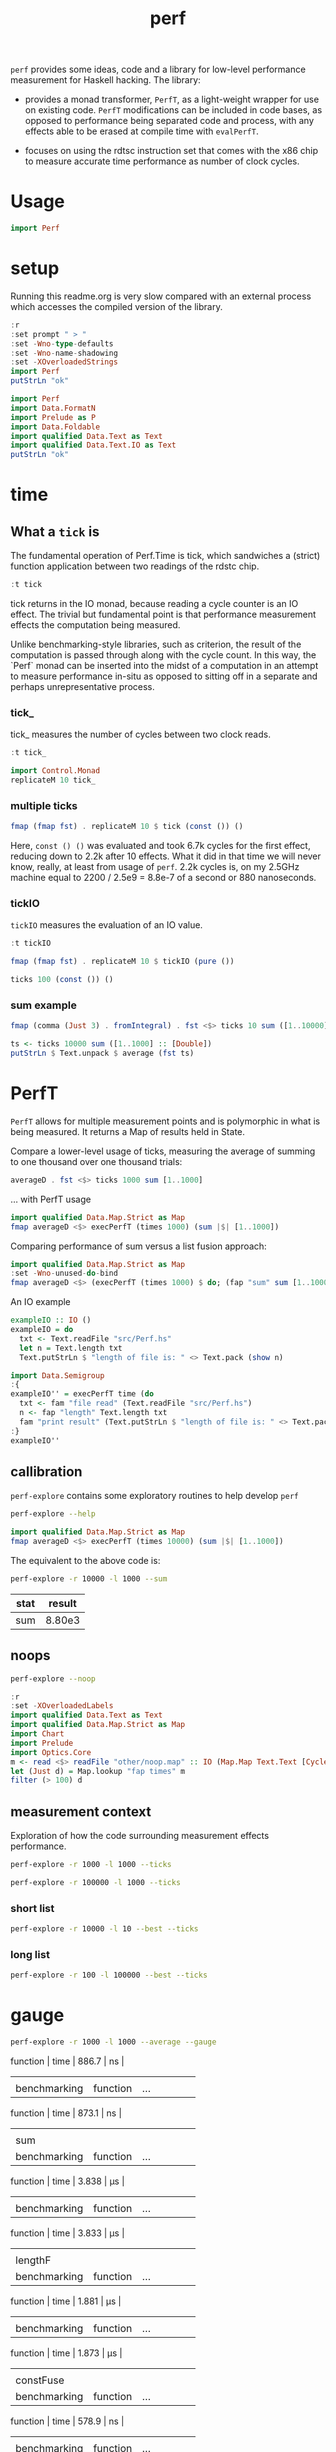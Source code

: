 #+TITLE: perf

~perf~ provides some ideas, code and a library for low-level performance measurement for Haskell hacking. The library:

- provides a monad transformer, ~PerfT~, as a light-weight wrapper for use on existing code. ~PerfT~ modifications can be included in code bases, as opposed to performance being separated code and  process, with any effects able to be erased at compile time with ~evalPerfT~.

- focuses on using the rdtsc instruction set that comes with the x86 chip to measure accurate time performance as number of clock cycles.

* Usage

#+begin_src haskell
import Perf
#+end_src



* setup

Running this readme.org is very slow compared with an external process which accesses the compiled version of the library.

#+begin_src haskell :results output
:r
:set prompt " > "
:set -Wno-type-defaults
:set -Wno-name-shadowing
:set -XOverloadedStrings
import Perf
putStrLn "ok"
#+end_src

#+RESULTS:
#+begin_example
Build profile: -w ghc-8.10.7 -O1
In order, the following will be built (use -v for more details):
 - perf-0.9.0 (lib) (file src/Perf/Time.hs changed)
Preprocessing library for perf-0.9.0..
GHCi, version 8.10.7: https://www.haskell.org/ghc/  :? for help
Loaded GHCi configuration from /Users/tonyday/haskell/perf/.ghci
[1 of 8] Compiling Perf.Algos       ( src/Perf/Algos.hs, interpreted )
[2 of 8] Compiling Perf.Degrade     ( src/Perf/Degrade.hs, interpreted )
[3 of 8] Compiling Perf.Types       ( src/Perf/Types.hs, interpreted )
[4 of 8] Compiling Perf.Time        ( src/Perf/Time.hs, interpreted )
[5 of 8] Compiling Perf.Stats       ( src/Perf/Stats.hs, interpreted )
[6 of 8] Compiling Perf.Space       ( src/Perf/Space.hs, interpreted )
[7 of 8] Compiling Perf.BigO        ( src/Perf/BigO.hs, interpreted )
[8 of 8] Compiling Perf             ( src/Perf.hs, interpreted )
Ok, 8 modules loaded.
> Ok, 8 modules loaded.
>  >  >  >  > ok
#+end_example


#+begin_src haskell :results output
import Perf
import Data.FormatN
import Prelude as P
import Data.Foldable
import qualified Data.Text as Text
import qualified Data.Text.IO as Text
putStrLn "ok"
#+end_src

#+RESULTS:
:
: >  >  >  >  > ok

* time

** What a ~tick~ is

The fundamental operation of Perf.Time is tick, which sandwiches a (strict) function application between two readings of the rdstc chip.

#+begin_src haskell
:t tick
#+end_src

#+RESULTS:
: tick :: (a -> b) -> a -> IO (Cycles, b)

tick returns in the IO monad, because reading a cycle counter is an IO effect. The trivial but fundamental point is that performance measurement effects the computation being measured.

Unlike benchmarking-style libraries, such as criterion, the result of the computation is passed through along with the cycle count. In this way, the `Perf` monad can be inserted into the midst of a computation in an attempt to measure performance in-situ as opposed to sitting off in a separate and perhaps unrepresentative process.

*** tick_

tick_ measures the number of cycles between two clock reads.

#+begin_src haskell
:t tick_
#+end_src

#+RESULTS:
: tick_ :: IO Cycles

#+begin_src haskell
import Control.Monad
replicateM 10 tick_
#+end_src

#+RESULTS:
| 10260 | 998 | 838 | 794 | 800 | 788 | 790 | 832 | 802 | 818 |

*** multiple ticks

#+begin_src haskell
fmap (fmap fst) . replicateM 10 $ tick (const ()) ()
#+end_src

#+RESULTS:
| 8610 | 3654 | 2900 | 2932 | 2672 | 2708 | 2684 | 2664 | 2582 | 2652 |

Here, ~const () ()~ was evaluated and took 6.7k cycles for the first effect, reducing down to 2.2k after 10 effects. What it did in that time we will never know, really, at least from usage of ~perf~. 2.2k cycles is, on my 2.5GHz machine equal to 2200 / 2.5e9 = 8.8e-7 of a second or 880 nanoseconds.

*** tickIO

~tickIO~ measures the evaluation of an IO value.

#+begin_src haskell
:t tickIO
#+end_src

#+RESULTS:
: tickIO :: IO a -> IO (Cycles, a)

#+begin_src haskell
fmap (fmap fst) . replicateM 10 $ tickIO (pure ())
#+end_src

#+RESULTS:
| 5840 | 2602 | 1910 | 1698 | 1668 | 1660 | 1672 | 1676 | 1680 | 1662 |

#+begin_src haskell
ticks 100 (const ()) ()
#+end_src

#+RESULTS:
| 8226 | 3298 | 3254 | 2686 | 2694 | 2724 | 2868 | 2732 | 2644 | 2678 | 2680 | 2896 | 2734 | 2606 | 2608 | 2598 | 2606 | 2738 | 2742 | 2610 | 2554 | 2532 | 2576 | 2592 | 2600 | 2562 | 2786 | 2592 | 2646 | 2624 | 2666 | 2640 | 2640 | 2602 | 2672 | 2560 | 3478 | 2556 | 2552 | 2572 | 2622 | 2492 | 2572 | 2706 | 2544 | 2604 | 2748 | 2570 | 2596 | 3078 | 2666 | 2592 | 2612 | 2648 | 2594 | 2564 | 2716 | 2564 | 2594 | 2596 | 2554 | 2766 | 2552 | 3026 | 2602 | 2860 | 2632 | 2614 | 2620 | 2586 | 3014 | 2626 | 2626 | 2614 | 2830 | 2624 | 2616 | 2648 | 2610 | 2626 | 2610 | 2590 | 2930 | 2622 | 2732 | 2698 | 3004 | 2664 | 2948 | 2630 | 2588 | 2766 | 2726 | 2600 | 2634 | 2792 | 2704 | 2774 | 2638 | 2634 |

*** sum example

#+begin_src haskell
fmap (comma (Just 3) . fromIntegral) . fst <$> ticks 10 sum ([1..10000] :: [Double])
#+end_src

#+RESULTS:
| 3,680,000 | 5,020,000 | 726,000 | 693,000 | 2,880,000 | 746,000 | 671,000 | 1,730,000 | 626,000 | 618,000 |


#+begin_src haskell
ts <- ticks 10000 sum ([1..1000] :: [Double])
putStrLn $ Text.unpack $ average (fst ts)
#+end_src

#+RESULTS:
: 58,800

* PerfT

~PerfT~ allows for multiple measurement points and is polymorphic in what is being measured. It returns a Map of results held in State.

Compare a lower-level usage of ticks, measuring the average of summing to one thousand over one thousand trials:

#+begin_src haskell
averageD . fst <$> ticks 1000 sum [1..1000]
#+end_src

#+RESULTS:
: 69231.902

... with PerfT usage

#+begin_src haskell
import qualified Data.Map.Strict as Map
fmap averageD <$> execPerfT (times 1000) (sum |$| [1..1000])
#+end_src

#+RESULTS:
: fromList [("",71529.594)]

Comparing performance of sum versus a list fusion approach:

#+begin_src haskell
import qualified Data.Map.Strict as Map
:set -Wno-unused-do-bind
fmap averageD <$> (execPerfT (times 1000) $ do; (fap "sum" sum [1..1000]); (fap "fusion" (\x -> sum [1..x]) 1000))
#+end_src

#+RESULTS:
: > fromList [("fusion",118589.68),("sum",73765.894)]

An IO example

#+begin_src haskell
exampleIO :: IO ()
exampleIO = do
  txt <- Text.readFile "src/Perf.hs"
  let n = Text.length txt
  Text.putStrLn $ "length of file is: " <> Text.pack (show n)
#+end_src

#+RESULTS:
: >  > length of file is: 1927

#+begin_src haskell
import Data.Semigroup
:{
exampleIO'' = execPerfT time (do
  txt <- fam "file read" (Text.readFile "src/Perf.hs")
  n <- fap "length" Text.length txt
  fam "print result" (Text.putStrLn $ "length of file is: " <> Text.pack (show n)))
:}
exampleIO''
#+end_src

#+RESULTS:
: *Perf Perf Data.FormatN P Data.Foldable Text Text Data.Semigroup| *Perf Perf Data.FormatN P Data.Foldable Text Text Data.Semigroup| *Perf Perf Data.FormatN P Data.Foldable Text Text Data.Semigroup| *Perf Perf Data.FormatN P Data.Foldable Text Text Data.Semigroup| *Perf Perf Data.FormatN P Data.Foldable Text Text Data.Semigroup|  > length of file is: 1927
: fromList [("file read",Cycles {word = 177852}),("length",Cycles {word = 10248}),("print result",Cycles {word = 204568})]


** callibration

~perf-explore~ contains some exploratory routines to help develop =perf=

#+begin_src sh :results output
perf-explore --help
#+end_src

#+RESULTS:
#+begin_example
basic perf callibration

Usage: perf-explore [-r|--runs ARG] [-l|--length ARG]
                    [--best | --median | --average | --averagesecs]
                    [--default | --sums | --noop | --ticks | --gauge | --space |
                      --spacetime] [-s|--sum ARG]
                    [--sumFuse | --sum | --lengthF | --constFuse | --mapInc]

  perf benchmarking

Available options:
  -r,--runs ARG            number of runs to perform
  -l,--length ARG          length of list
  --best                   report upper decile
  --median                 report median
  --average                report average
  --averagesecs            report average in seconds
  --default                default measurement (polySum)
  --sums                   sums
  --noop                   no-ops
  --ticks                  tick types
  --gauge                  gauge comparison
  --space                  space stats
  --spacetime              space and time stats
  -s,--sum ARG             type of sum code
  --sumFuse                fused sum pipeline
  --sum                    sum
  --lengthF                foldr id length
  --constFuse              fused const pipeline
  --mapInc                 fmap (+1)
  -h,--help                Show this help text
#+end_example

#+begin_src haskell
import qualified Data.Map.Strict as Map
fmap averageD <$> execPerfT (times 10000) (sum |$| [1..1000])
#+end_src

#+RESULTS:
: fromList [("",59721.9976)]

The equivalent to the above code is:

#+begin_src sh :results drawer :exports both
perf-explore -r 10000 -l 1000 --sum
#+end_src

#+RESULTS:
:results:
| stat | result |
|------+--------|
| sum  | 8.80e3 |
:end:

** noops

#+begin_src sh :results drawer
perf-explore --noop
#+end_src

#+RESULTS:
:results:
| stat     | result |                                                     |
|----------+--------+-----------------------------------------------------|
| average  | fams   |                                              2.28e1 |
| average  | faps   |                                              2.54e1 |
| best     | fams   |                                              1.94e1 |
| best     | faps   |                                              1.73e1 |
| first 10 | fams   |  302.0 44.0 22.0 20.0 22.0 20.0 20.0 20.0 22.0 20.0 |
| first 10 | faps   | 4560.0 36.0 18.0 18.0 18.0 18.0 20.0 18.0 20.0 16.0 |
| median   | fams   |                                              2.11e1 |
| median   | faps   |                                              1.91e1 |
:end:


#+begin_src haskell
:r
:set -XOverloadedLabels
import qualified Data.Text as Text
import qualified Data.Map.Strict as Map
import Chart
import Prelude
import Optics.Core
m <- read <$> readFile "other/noop.map" :: IO (Map.Map Text.Text [Cycles])
let (Just d) = Map.lookup "fap times" m
filter (> 100) d
#+end_src

#+RESULTS:
| Cycles | (word = 4560) | Cycles | (word = 166) |

#+begin_src haskell :file other/noop.svg :results output graphics file :exports results
writeChartSvg "other/noop.svg" $ mempty & #hudOptions .~ colourHudOptions (rgb light) defaultHudOptions & #charts .~ unnamed [(RectChart (defaultRectStyle & #borderSize .~ 0 & #color .~ Colour 1 1 1 1) (zipWith (\y x -> Rect x (x+1) 0 y) (fromIntegral <$> filter (<= 100) d) [0..]))]
#+end_src

#+RESULTS:
[[file:other/noop.svg]]

** measurement context

Exploration of how the code surrounding measurement effects performance.

#+begin_src sh
perf-explore -r 1000 -l 1000 --ticks
#+end_src

#+RESULTS:
|   |               | stepTime |    tick | tickForce | tickForceArgs | tickLazy | tickWHNF |   times |
|   | sumAux        |  29900.0 | 17000.0 |   29800.0 |       29200.0 |     16.7 |  15600.0 | 29900.0 |
|   | sumCata       |  18300.0 | 20400.0 |   19500.0 |       18600.0 |     16.4 |  19000.0 | 18200.0 |
|   | sumCo         |  16700.0 | 23700.0 |   16400.0 |       15900.0 |     16.8 |  16300.0 | 17100.0 |
|   | sumCoCase     |  15900.0 | 18200.0 |   16100.0 |       15700.0 |     17.2 |  17200.0 | 15600.0 |
|   | sumCoGo       |  18700.0 | 19300.0 |   20500.0 |       19000.0 |     16.9 |  19900.0 | 19800.0 |
|   | sumF          |   9990.0 | 10500.0 |    9790.0 |        9780.0 |     17.0 |  10400.0 |  9980.0 |
|   | sumFlip       |  11400.0 | 10500.0 |   12200.0 |       10700.0 |     19.8 |  16800.0 | 11900.0 |
|   | sumFlipLazy   |  16500.0 | 14000.0 |   12000.0 |       13200.0 |     17.7 |  12100.0 | 17900.0 |
|   | sumFoldr      |  18900.0 | 20600.0 |   19900.0 |       19600.0 |     17.0 |  19400.0 | 20100.0 |
|   | sumFuse       |   1950.0 |  1960.0 |    1950.0 |        1950.0 |     19.3 |   3240.0 |  1970.0 |
|   | sumFuseFoldl' |   1960.0 |  2010.0 |    1950.0 |        1950.0 |     20.3 |   1960.0 |  1960.0 |
|   | sumFuseFoldr  |   8580.0 |  9820.0 |    8790.0 |        8580.0 |     19.0 |   8570.0 |  8590.0 |
|   | sumFusePoly   |   1970.0 |  1970.0 |    1960.0 |        1970.0 |     19.5 |   1970.0 |  1980.0 |
|   | sumLambda     |  15300.0 | 11200.0 |   11300.0 |       13100.0 |     17.0 |  11100.0 | 15000.0 |
|   | sumMono       |   9820.0 | 11100.0 |    9690.0 |        9680.0 |     16.6 |  11000.0 |  9820.0 |
|   | sumPoly       |  10500.0 | 10700.0 |   10300.0 |       10300.0 |     16.3 |  10500.0 | 18500.0 |
|   | sumSum        |  10200.0 | 11100.0 |   10700.0 |        9930.0 |     16.5 |  11100.0 | 10300.0 |
|   | sumTail       |   9640.0 | 11200.0 |   11000.0 |       10400.0 |     17.5 |  11000.0 |  9630.0 |
|   | sumTailLazy   |  10000.0 | 11000.0 |    9890.0 |        9990.0 |     16.9 |  11000.0 | 11200.0 |


#+begin_src sh
perf-explore -r 100000 -l 1000 --ticks
#+end_src

#+RESULTS:
|   |               | stepTime |    tick | tickForce | tickForceArgs | tickLazy | tickWHNF |   times |
|   | sumAux        |  18300.0 | 18300.0 |   18400.0 |       18200.0 |     16.8 |  18300.0 | 18300.0 |
|   | sumCata       |  20800.0 | 20900.0 |   20600.0 |       20500.0 |     16.7 |  20900.0 | 20900.0 |
|   | sumCo         |  18200.0 | 18000.0 |   17900.0 |       18200.0 |     16.7 |  18000.0 | 18000.0 |
|   | sumCoCase     |  15100.0 | 18000.0 |   15500.0 |       15200.0 |     17.1 |  18000.0 | 15200.0 |
|   | sumCoGo       |  20800.0 | 20800.0 |   20600.0 |       21000.0 |     16.8 |  20800.0 | 20700.0 |
|   | sumF          |   9030.0 |  8790.0 |    8590.0 |        9820.0 |     16.8 |   8640.0 |  8590.0 |
|   | sumFlip       |   8770.0 |  8600.0 |    8610.0 |        8420.0 |     17.1 |   8610.0 |  8780.0 |
|   | sumFlipLazy   |  19500.0 |  8620.0 |    8410.0 |       21900.0 |     16.7 |   8540.0 | 19000.0 |
|   | sumFoldr      |  20900.0 | 20900.0 |   20900.0 |       20500.0 |     16.9 |  20800.0 | 20800.0 |
|   | sumFuse       |   2040.0 |  2040.0 |    2050.0 |        2040.0 |     19.2 |   2050.0 |  2160.0 |
|   | sumFuseFoldl' |   2070.0 |  2050.0 |    2070.0 |        2100.0 |     19.1 |   2040.0 |  2180.0 |
|   | sumFuseFoldr  |  11800.0 | 11100.0 |   11200.0 |       11200.0 |     19.3 |  11100.0 | 11200.0 |
|   | sumFusePoly   |   2060.0 |  2070.0 |    2070.0 |        2060.0 |     19.2 |   2070.0 |  1990.0 |
|   | sumLambda     |   8660.0 |  8640.0 |    9050.0 |        8830.0 |     17.1 |   8770.0 |  8740.0 |
|   | sumMono       |  20800.0 |  8690.0 |   20700.0 |       20200.0 |     17.4 |   8810.0 | 21200.0 |
|   | sumPoly       |   8660.0 |  8740.0 |    8630.0 |        8640.0 |     16.9 |   8690.0 |  8640.0 |
|   | sumSum        |   8570.0 |  8860.0 |    8450.0 |        8470.0 |     16.8 |   8460.0 |  8450.0 |
|   | sumTail       |   5980.0 |  6270.0 |    5790.0 |        5760.0 |     16.8 |   5830.0 |  5990.0 |
|   | sumTailLazy   |  12000.0 | 10700.0 |   11900.0 |       11600.0 |     16.9 |  12000.0 | 12100.0 |

*** short list
#+begin_src sh
perf-explore -r 10000 -l 10 --best --ticks
#+end_src

#+RESULTS:
|   |               | stepTime | tick | tickForce | tickForceArgs | tickLazy | tickWHNF | times |
|   | sumAux        |     89.4 | 92.8 |      91.4 |          89.5 |     14.8 |     89.4 |  89.8 |
|   | sumCata       |     89.3 | 93.4 |      95.5 |          93.9 |     14.8 |     89.1 |  92.4 |
|   | sumCo         |     89.3 | 93.1 |      90.4 |          92.8 |     14.9 |     89.3 |  89.1 |
|   | sumCoCase     |     89.4 | 93.1 |      89.3 |          89.6 |     15.0 |     89.5 |  91.1 |
|   | sumCoGo       |     89.6 | 93.1 |      95.1 |          93.8 |     14.9 |     89.4 |  92.0 |
|   | sumF          |     75.4 | 78.1 |      79.2 |          77.5 |     14.9 |     75.4 |  76.1 |
|   | sumFlip       |     74.2 | 78.7 |      79.1 |          77.3 |     15.0 |     75.4 |  75.9 |
|   | sumFlipLazy   |     73.9 | 78.5 |      77.8 |          77.3 |     14.8 |     75.1 |  75.9 |
|   | sumFoldr      |     89.5 | 93.2 |      95.4 |          93.9 |     15.0 |     89.5 |  92.8 |
|   | sumFuse       |     35.1 | 35.1 |      33.1 |          33.9 |     17.1 |     34.6 |  35.1 |
|   | sumFuseFoldl' |     35.2 | 35.0 |      32.0 |          33.7 |     17.2 |     34.5 |  35.1 |
|   | sumFuseFoldr  |     47.4 | 47.1 |      45.8 |          45.8 |     17.2 |     46.6 |  45.7 |
|   | sumFusePoly   |     49.7 | 49.9 |      46.9 |          49.3 |     17.2 |     49.6 |  49.1 |
|   | sumLambda     |     75.2 | 79.4 |      79.3 |          79.4 |     14.9 |     77.4 |  79.4 |
|   | sumMono       |     63.2 | 65.2 |      65.3 |          64.9 |     14.9 |     63.5 |  65.2 |
|   | sumPoly       |     77.2 | 79.9 |      79.7 |          79.6 |     15.0 |     78.2 |  79.2 |
|   | sumSum        |     77.2 | 79.6 |      79.4 |          79.6 |     14.8 |     78.2 |  79.3 |
|   | sumTail       |     64.5 | 78.5 |      67.1 |          66.9 |     14.8 |     65.2 |  65.4 |
|   | sumTailLazy   |     64.9 | 67.3 |      67.2 |          65.9 |     14.8 |     64.8 |  65.4 |

*** long list
#+begin_src sh
perf-explore -r 100 -l 100000 --best --ticks
#+end_src

#+RESULTS:
|   |               |  stepTime |      tick | tickForce | tickForceArgs | tickLazy |  tickWHNF |     times |
|   | sumAux        | 4970000.0 | 2270000.0 | 2570000.0 |     4900000.0 |     14.8 | 2560000.0 | 2430000.0 |
|   | sumCata       | 2760000.0 | 2980000.0 | 3170000.0 |     2760000.0 |     15.4 | 3600000.0 | 4160000.0 |
|   | sumCo         | 2610000.0 | 2320000.0 | 4810000.0 |     2570000.0 |     15.4 | 2560000.0 | 4360000.0 |
|   | sumCoCase     | 2490000.0 | 2300000.0 | 2270000.0 |     2260000.0 |     14.4 | 2900000.0 | 2490000.0 |
|   | sumCoGo       | 2750000.0 | 2800000.0 | 6150000.0 |     2790000.0 |     14.8 | 3130000.0 | 2750000.0 |
|   | sumF          |  811000.0 |  823000.0 |  819000.0 |      808000.0 |     15.1 |  817000.0 |  712000.0 |
|   | sumFlip       |  747000.0 |  744000.0 |  740000.0 |      746000.0 |     14.8 |  744000.0 |  746000.0 |
|   | sumFlipLazy   |  979000.0 | 1010000.0 |  981000.0 |      964000.0 |     15.4 |  996000.0 |  981000.0 |
|   | sumFoldr      | 2750000.0 | 2770000.0 | 2760000.0 |     2760000.0 |     14.6 | 2750000.0 | 2790000.0 |
|   | sumFuse       |  192000.0 |  192000.0 |  192000.0 |      192000.0 |     17.0 |  192000.0 |  192000.0 |
|   | sumFuseFoldl' |  192000.0 |  192000.0 |  192000.0 |      192000.0 |     17.1 |  192000.0 |  192000.0 |
|   | sumFuseFoldr  | 1550000.0 | 1560000.0 | 1550000.0 |     1530000.0 |     17.2 | 1550000.0 | 1540000.0 |
|   | sumFusePoly   |  192000.0 |  192000.0 |  192000.0 |      192000.0 |     16.6 |  192000.0 |  192000.0 |
|   | sumLambda     |  805000.0 |  805000.0 |  806000.0 |      808000.0 |     14.8 |  803000.0 |  805000.0 |
|   | sumMono       |  789000.0 |  785000.0 |  783000.0 |      785000.0 |     14.9 |  788000.0 |  787000.0 |
|   | sumPoly       |  791000.0 |  793000.0 |  792000.0 |      793000.0 |     14.6 |  793000.0 |  788000.0 |
|   | sumSum        |  767000.0 |  778000.0 |  768000.0 |      771000.0 |     14.6 |  767000.0 |  772000.0 |
|   | sumTail       |  783000.0 |  780000.0 |  782000.0 |      778000.0 |     15.1 |  776000.0 |  783000.0 |
|   | sumTailLazy   | 1280000.0 | 1390000.0 | 1270000.0 |     1290000.0 |     15.1 | 1310000.0 | 1270000.0 |


* gauge

#+begin_src sh
perf-explore -r 1000 -l 1000 --average --gauge
#+end_src

#+RESULTS:
| sumFuse      |          |     |                 |      |       |    |
| benchmarking | function | ... | function | time | 886.7 | ns |
|              |          |     |                 |      |       |    |
| benchmarking | function | ... | function | time | 873.1 | ns |
|              |          |     |                 |      |       |    |
| sum          |          |     |                 |      |       |    |
| benchmarking | function | ... | function | time | 3.838 | μs |
|              |          |     |                 |      |       |    |
| benchmarking | function | ... | function | time | 3.833 | μs |
|              |          |     |                 |      |       |    |
| lengthF      |          |     |                 |      |       |    |
| benchmarking | function | ... | function | time | 1.881 | μs |
|              |          |     |                 |      |       |    |
| benchmarking | function | ... | function | time | 1.873 | μs |
|              |          |     |                 |      |       |    |
| constFuse    |          |     |                 |      |       |    |
| benchmarking | function | ... | function | time | 578.9 | ns |
|              |          |     |                 |      |       |    |
| benchmarking | function | ... | function | time | 571.7 | ns |
|              |          |     |                 |      |       |    |
| mapInc       |          |     |                 |      |       |    |
| benchmarking | function | ... | function | time | 8.961 | ns |
|              |          |     |                 |      |       |    |
| benchmarking | function | ... | function | time | 11.78 | μs |
|              |          |     |                 |      |       |    |
| noop         |          |     |                 |      |       |    |
| benchmarking | function | ... | function | time | 5.076 | ns |
|              |          |     |                 |      |       |    |
| benchmarking | function | ... | function | time | 4.969 | ns |
|              |          |     |                 |      |       |    |

Canned results

| algo      | gauge     |
|-----------+-----------|
| sumFuse   | 886.7 ns  |
| sum       | 3.838 μs  |
| lengthF   | 1.881 μs  |
| constFuse | 578.9  ns |
| mapInc    | 8.961  ns |
| noop      | 5.076  ns |
|           |           |

#+begin_src sh
perf-explore --examples -r 10000 --averagesecs
#+end_src

#+RESULTS:
|   | stat      |   result |
|   | ---       |      --- |
|   | constFuse | 7.63e-07 |
|   | lengthF   | 1.64e-06 |
|   | mapInc    | 9.71e-09 |
|   | sum       | 3.28e-06 |
|   | sumFuse   | 8.12e-07 |


* space

Data is collected from GHCStats

- allocated_bytes
- gcs
- gcdetails_live_bytes
- max_live_bytes
- max_mem_in_use_bytes

#+begin_src sh :results output
perf-explore -r 10 -l 100000 --time +RTS -T -RTS
#+end_src

| label1 | label2 | results |
|--------+--------+---------|
| sum    |      0 |  1.74e7 |
| sum    |      1 |  9.43e5 |
| sum    |      2 |  9.62e5 |
| sum    |      3 |  9.25e5 |
| sum    |      4 |  8.04e5 |
| sum    |      5 |  8.15e5 |
| sum    |      6 |  8.14e5 |
| sum    |      7 |  8.20e5 |
| sum    |      8 |  8.52e5 |
| sum    |      9 |  8.37e5 |

#+begin_src sh :results output
perf-explore -r 10 -l 100000 --space +RTS -T -RTS
#+end_src

| label1 | label2 | allocated | gcollects | maxLiveBytes | gcLiveBytes | MaxMem |
|--------+--------+-----------+-----------+--------------+-------------+--------|
| sum    |      0 |    7.25e6 |         7 |       3.95e6 |      3.95e6 | 1.05e7 |
| sum    |      1 |      0e-2 |         0 |         0e-2 |        0e-2 |   0e-2 |
| sum    |      2 |      0e-2 |         0 |         0e-2 |        0e-2 |   0e-2 |
| sum    |      3 |      0e-2 |         0 |         0e-2 |        0e-2 |   0e-2 |
| sum    |      4 |      0e-2 |         0 |         0e-2 |        0e-2 |   0e-2 |
| sum    |      5 |      0e-2 |         0 |         0e-2 |        0e-2 |   0e-2 |
| sum    |      6 |      0e-2 |         0 |         0e-2 |        0e-2 |   0e-2 |
| sum    |      7 |      0e-2 |         0 |         0e-2 |        0e-2 |   0e-2 |
| sum    |      8 |      0e-2 |         0 |         0e-2 |        0e-2 |   0e-2 |
| sum    |      9 |      0e-2 |         0 |         0e-2 |        0e-2 |   0e-2 |

** spacetime

#+begin_src sh :results output
perf-explore -r 10 -l 100000 --spacetime +RTS -T -RTS
#+end_src

| label1 | label2 |   time | allocated | gcollects | maxLiveBytes | gcLiveBytes | MaxMem |
|--------+--------+--------+-----------+-----------+--------------+-------------+--------|
| sum    |      0 | 1.90e7 |    7.25e6 |         7 |       3.95e6 |      3.95e6 | 1.05e7 |
| sum    |      1 | 9.25e5 |      0e-2 |         0 |         0e-2 |        0e-2 |   0e-2 |
| sum    |      2 | 9.29e5 |      0e-2 |         0 |         0e-2 |        0e-2 |   0e-2 |
| sum    |      3 | 9.09e5 |      0e-2 |         0 |         0e-2 |        0e-2 |   0e-2 |
| sum    |      4 | 8.71e5 |      0e-2 |         0 |         0e-2 |        0e-2 |   0e-2 |
| sum    |      5 | 8.26e5 |      0e-2 |         0 |         0e-2 |        0e-2 |   0e-2 |
| sum    |      6 | 8.18e5 |      0e-2 |         0 |         0e-2 |        0e-2 |   0e-2 |
| sum    |      7 | 8.26e5 |      0e-2 |         0 |         0e-2 |        0e-2 |   0e-2 |
| sum    |      8 | 8.03e5 |      0e-2 |         0 |         0e-2 |        0e-2 |   0e-2 |
| sum    |      9 | 8.50e5 |      0e-2 |         0 |         0e-2 |        0e-2 |   0e-2 |

* Resources

[[https://en.wikipedia.org/wiki/Time_Stamp_Counter][rdtsc]]

